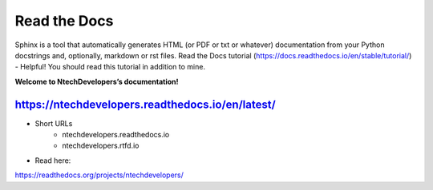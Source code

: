 Read the Docs
=======================================

Sphinx is a tool that automatically generates HTML (or PDF or txt or whatever) documentation from your Python docstrings and, optionally, markdown or rst files. 
Read the Docs tutorial (https://docs.readthedocs.io/en/stable/tutorial/) - Helpful! You should read this tutorial in addition to mine.

**Welcome to NtechDevelopers’s documentation!**

https://ntechdevelopers.readthedocs.io/en/latest/
--------
- Short URLs
    - ntechdevelopers.readthedocs.io
    - ntechdevelopers.rtfd.io

- Read here:
https://readthedocs.org/projects/ntechdevelopers/
